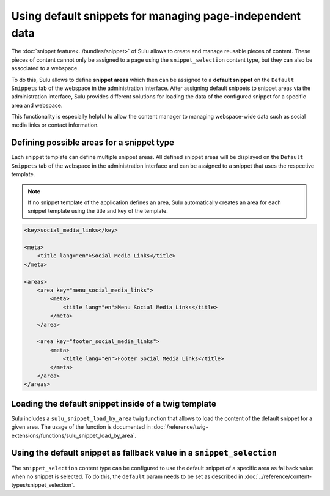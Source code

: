 Using default snippets for managing page-independent data
=========================================================

The :doc:`snippet feature<../bundles/snippet>` of Sulu allows to create and manage reusable pieces of content.
These pieces of content cannot only be assigned to a page using the ``snippet_selection``
content type, but they can also be associated to a webspace.

To do this, Sulu allows to define **snippet areas** which then can be assigned to a
**default snippet** on the ``Default Snippets`` tab of the webspace in the administration
interface. After assigning default snippets to snippet areas via the administration
interface, Sulu provides different solutions for loading the data of the configured snippet
for a specific area and webspace.

This functionality is especially helpful to allow the content manager to managing
webspace-wide data such as social media links or contact information.

Defining possible areas for a snippet type
------------------------------------------

Each snippet template can define multiple snippet areas. All defined snippet areas will
be displayed on the ``Default Snippets`` tab of the webspace in the administration interface
and can be assigned to a snippet that uses the respective template.

.. note::

    If no snippet template of the application defines an area, Sulu automatically creates
    an area for each snippet template using the title and key of the template.

.. code-block:: xml

    <key>social_media_links</key>

    <meta>
        <title lang="en">Social Media Links</title>
    </meta>

    <areas>
        <area key="menu_social_media_links">
            <meta>
                <title lang="en">Menu Social Media Links</title>
            </meta>
        </area>

        <area key="footer_social_media_links">
            <meta>
                <title lang="en">Footer Social Media Links</title>
            </meta>
        </area>
    </areas>

Loading the default snippet inside of a twig template
-----------------------------------------------------

Sulu includes a ``sulu_snippet_load_by_area`` twig function that allows to load the content of
the default snippet for a given area. The usage of the function is documented in
:doc:`/reference/twig-extensions/functions/sulu_snippet_load_by_area`.

Using the default snippet as fallback value in a ``snippet_selection``
----------------------------------------------------------------------

The ``snippet_selection`` content type can be configured to use the default snippet of a
specific area as fallback value when no snippet is selected. To do this, the ``default``
param needs to be set as described in :doc:`../reference/content-types/snippet_selection`.

